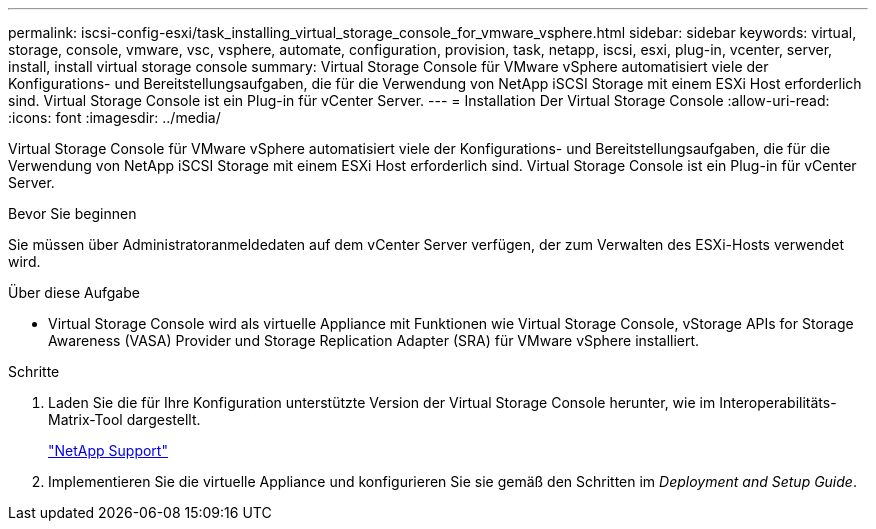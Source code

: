 ---
permalink: iscsi-config-esxi/task_installing_virtual_storage_console_for_vmware_vsphere.html 
sidebar: sidebar 
keywords: virtual, storage, console, vmware, vsc, vsphere, automate, configuration, provision, task, netapp, iscsi, esxi, plug-in, vcenter, server, install, install virtual storage console 
summary: Virtual Storage Console für VMware vSphere automatisiert viele der Konfigurations- und Bereitstellungsaufgaben, die für die Verwendung von NetApp iSCSI Storage mit einem ESXi Host erforderlich sind. Virtual Storage Console ist ein Plug-in für vCenter Server. 
---
= Installation Der Virtual Storage Console
:allow-uri-read: 
:icons: font
:imagesdir: ../media/


[role="lead"]
Virtual Storage Console für VMware vSphere automatisiert viele der Konfigurations- und Bereitstellungsaufgaben, die für die Verwendung von NetApp iSCSI Storage mit einem ESXi Host erforderlich sind. Virtual Storage Console ist ein Plug-in für vCenter Server.

.Bevor Sie beginnen
Sie müssen über Administratoranmeldedaten auf dem vCenter Server verfügen, der zum Verwalten des ESXi-Hosts verwendet wird.

.Über diese Aufgabe
* Virtual Storage Console wird als virtuelle Appliance mit Funktionen wie Virtual Storage Console, vStorage APIs for Storage Awareness (VASA) Provider und Storage Replication Adapter (SRA) für VMware vSphere installiert.


.Schritte
. Laden Sie die für Ihre Konfiguration unterstützte Version der Virtual Storage Console herunter, wie im Interoperabilitäts-Matrix-Tool dargestellt.
+
https://mysupport.netapp.com/site/global/dashboard["NetApp Support"]

. Implementieren Sie die virtuelle Appliance und konfigurieren Sie sie gemäß den Schritten im _Deployment and Setup Guide_.

